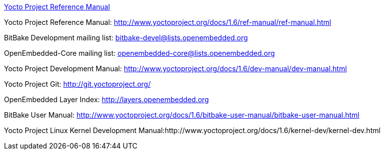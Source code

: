 http://www.yoctoproject.org/docs/current/ref-manual/ref-manual.html[Yocto Project Reference Manual]

Yocto Project Reference Manual: http://www.yoctoproject.org/docs/1.6/ref-manual/ref-manual.html

BitBake Development mailing list: bitbake-devel@lists.openembedded.org

OpenEmbedded-Core mailing list: openembedded-core@lists.openembedded.org

Yocto Project Development Manual: http://www.yoctoproject.org/docs/1.6/dev-manual/dev-manual.html

Yocto Project Git: http://git.yoctoproject.org/

OpenEmbedded Layer Index: http://layers.openembedded.org

BitBake User Manual: http://www.yoctoproject.org/docs/1.6/bitbake-user-manual/bitbake-user-manual.html

Yocto Project Linux Kernel Development Manual:http://www.yoctoproject.org/docs/1.6/kernel-dev/kernel-dev.html
